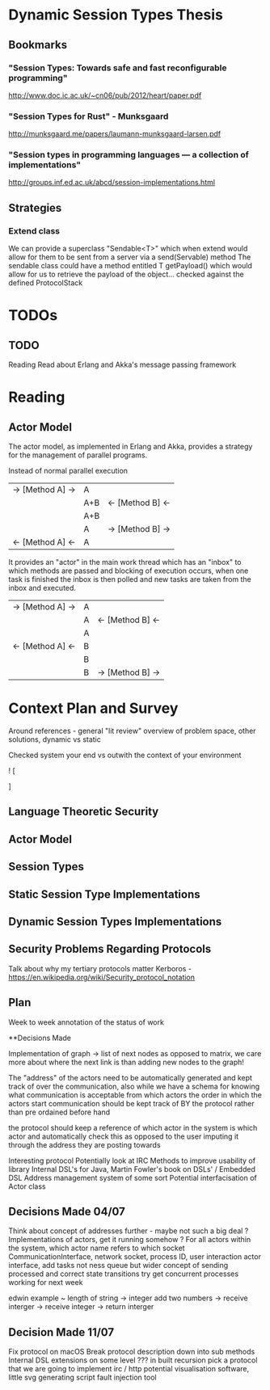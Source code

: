 * Dynamic Session Types Thesis
** Bookmarks
*** "Session Types: Towards safe and fast reconfigurable programming"
    http://www.doc.ic.ac.uk/~cn06/pub/2012/heart/paper.pdf
*** "Session Types for Rust" - Munksgaard
    http://munksgaard.me/papers/laumann-munksgaard-larsen.pdf
*** "Session types in programming languages --- a collection of implementations"
    http://groups.inf.ed.ac.uk/abcd/session-implementations.html
** Strategies
*** Extend class
    We can provide a superclass "Sendable<T>" which when extend would allow for them to be sent from a server via a send(Servable) method
    The sendable class could have a method entitled T getPayload() which would allow for us to retrieve the payload of the object... checked against the defined ProtocolStack
* TODOs
** TODO
   Reading
   Read about Erlang and Akka's message passing framework
* Reading
** Actor Model
   The actor model, as implemented in Erlang and Akka,
provides a strategy for the management of parallel programs.

Instead of normal parallel execution

           |  -> [Method A] -> |  A  |                  |
           |                   | A+B | <- [Method B] <- |
           |                   | A+B |                  |
           |                   |  A  | -> [Method B] -> |
           | <- [Method A] <-  |  A  |                  |

It provides an "actor" in the main work thread which has an "inbox" to which 
methods are passed and blocking of execution occurs, when one task is finished
the inbox is then polled and new tasks are taken from the inbox and executed.

           | -> [Method A] -> | A |                  |
           |                  | A | <- [Method B] <- |
           |                  | A |                  |
           | <- [Method A] <- | B |                  |
           |                  | B |                  |
           |                  | B | -> [Method B] -> |

           
* Context Plan and Survey

Around references - general "lit review" overview of problem space, other solutions, dynamic vs static

Checked system your end vs outwith the context of your environment

! [
  
]

** Language Theoretic Security
** Actor Model
** Session Types
** Static Session Type Implementations
** Dynamic Session Types Implementations
** Security Problems Regarding Protocols
   Talk about why my tertiary protocols matter 
   Kerboros - https://en.wikipedia.org/wiki/Security_protocol_notation

** Plan
Week to week annotation of the status of work


**Decisions Made

Implementation of graph -> list of next nodes as opposed to matrix, we care more about where the next link is than
adding new nodes to the graph!

The "address" of the actors need to be automatically generated and kept track of over the communication, also
while we have a schema for knowing what communication is acceptable from which actors the order in which the actors
start communication should be kept track of BY the protocol rather than pre ordained before hand

the protocol should keep a reference of which actor in the system is which actor and automatically check this as opposed
to the user imputing it through the address they are posting towards

Interesting protocol
Potentially look at IRC
Methods to improve usability of library
Internal DSL's for Java, Martin Fowler's book on DSLs' / Embedded DSL
Address management system of some sort
Potential interfacisation of Actor class

** Decisions Made 04/07

Think about concept of addresses further - maybe not such a big deal ?
Implementations of actors, get it running somehow ?
For all actors within the system, which actor name refers to which socket
CommunicationInterface, network socket, process ID, user interaction
actor interface, add tasks not ness queue but wider concept of sending processed and correct state transitions
try get concurrent processes working for next week

edwin example ~
length of string -> integer
add two numbers -> receive interger -> receive integer -> return interger

** Decision Made 11/07

Fix protocol on macOS
Break protocol description down into sub methods
Internal DSL extensions on some level ???
in built recursion
pick a protocol that we are going to implement
irc / http
potential visualisation software, little svg generating script
fault injection tool